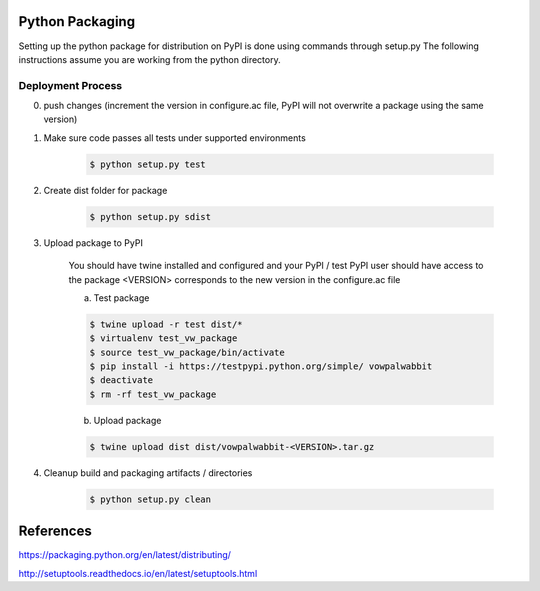 Python Packaging
================

Setting up the python package for distribution on PyPI is done using commands through setup.py
The following instructions assume you are working from the python directory.

Deployment Process
------------------

0) push changes (increment the version in configure.ac file, PyPI will not overwrite a package using the same version)
1) Make sure code passes all tests under supported environments

    .. code-block:: bash

        $ python setup.py test

2) Create dist folder for package

    .. code-block:: bash

        $ python setup.py sdist

3) Upload package to PyPI

    You should have twine installed and configured and your PyPI / test PyPI user should have access to the package
    <VERSION> corresponds to the new version in the configure.ac file

    a) Test package

    .. code-block:: bash

        $ twine upload -r test dist/*
        $ virtualenv test_vw_package
        $ source test_vw_package/bin/activate
        $ pip install -i https://testpypi.python.org/simple/ vowpalwabbit
        $ deactivate
        $ rm -rf test_vw_package

    b) Upload package

    .. code-block:: bash

        $ twine upload dist dist/vowpalwabbit-<VERSION>.tar.gz

4) Cleanup build and packaging artifacts / directories

    .. code-block:: bash

        $ python setup.py clean

References
==========

https://packaging.python.org/en/latest/distributing/

http://setuptools.readthedocs.io/en/latest/setuptools.html
